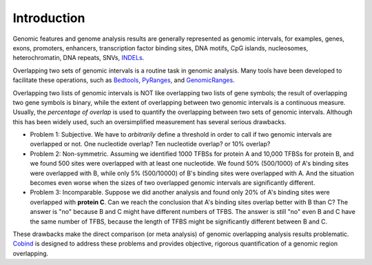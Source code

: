 Introduction
============

Genomic features and genome analysis results are generally represented as genomic intervals, for examples,
genes, exons, promoters, enhancers, transcription factor binding sites, DNA motifs, CpG islands, 
nucleosomes, heterochromatin, DNA repeats, SNVs, `INDELs <https://en.wikipedia.org/wiki/Indel>`_.

Overlapping two sets of genomic intervals is a routine task in 
genomic analysis. Many tools have been developed to facilitate these operations, such as `Bedtools <https://bedtools.readthedocs.io/en/latest/index.html>`_, `PyRanges <https://github.com/biocore-NTNU/pyranges>`_, and `GenomicRanges <http://www.bioconductor.org/packages/release/bioc/html/GenomicRanges.html>`_.


Overlapping two lists of genomic intervals is NOT like overlapping two lists of gene symbols; the result of overlapping two gene symbols is binary,
while the extent of overlapping between two genomic intervals is a continuous measure. Usually, the *percentage of overlap* is used to quantify the overlapping between two sets of genomic intervals. Although this has been widely used, such an oversimplified measurement has several serious drawbacks. 

- Problem 1: Subjective. We have to *arbitrarily* define a threshold in order to call if two genomic intervals are overlapped or not. One nucleotide overlap? Ten nucleotide overlap? or 10% overlap?

- Problem 2: Non-symmetric. Assuming we identified 1000 TFBSs for protein A and 10,000 TFBSs for protein B, and we found 500 sites were overlapped with at least one nucleotide. We found 50% (500/1000) of A's binding sites were overlapped with B, while only 5% (500/10000) of B's binding sites were overlapped with A. And the situation becomes even worse when the sizes of two overlapped genomic intervals are significantly different. 

- Problem 3: Incomparable. Suppose we did another analysis and found only 20% of A's binding sites were overlapped with **protein C**. Can we reach the conclusion 
  that A's binding sites overlap better with B than C? The answer is "no" because B and C might have different numbers of TFBS. The answer is still "no" even
  B and C have the same number of TFBS, because the length of TFBS might be significantly different between B and C. 

These drawbacks make the direct comparison (or meta analysis) of genomic overlapping analysis results problematic. `Cobind <https://cobind.readthedocs.io/en/latest/>`_ is designed to address these problems and provides objective, rigorous quantification of a genomic region overlapping.

